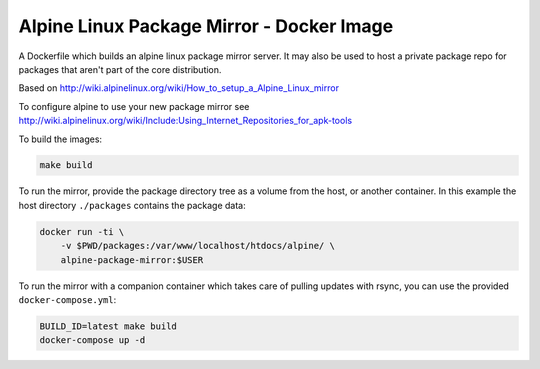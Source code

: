 
Alpine Linux Package Mirror - Docker Image
==========================================

A Dockerfile which builds an alpine linux package mirror server. It may also
be used to host a private package repo for packages that aren't part of the core
distribution.


Based on http://wiki.alpinelinux.org/wiki/How_to_setup_a_Alpine_Linux_mirror

To configure alpine to use your new package mirror see
http://wiki.alpinelinux.org/wiki/Include:Using_Internet_Repositories_for_apk-tools


To build the images:


.. code:: sh

    make build


To run the mirror, provide the package directory tree as a volume from the host, or
another container. In this example the host directory ``./packages`` contains the
package data:


.. code:: sh

    docker run -ti \
        -v $PWD/packages:/var/www/localhost/htdocs/alpine/ \
        alpine-package-mirror:$USER


To run the mirror with a companion container which takes care of pulling updates
with rsync, you can use the provided ``docker-compose.yml``:


.. code:: sh

    BUILD_ID=latest make build
    docker-compose up -d
